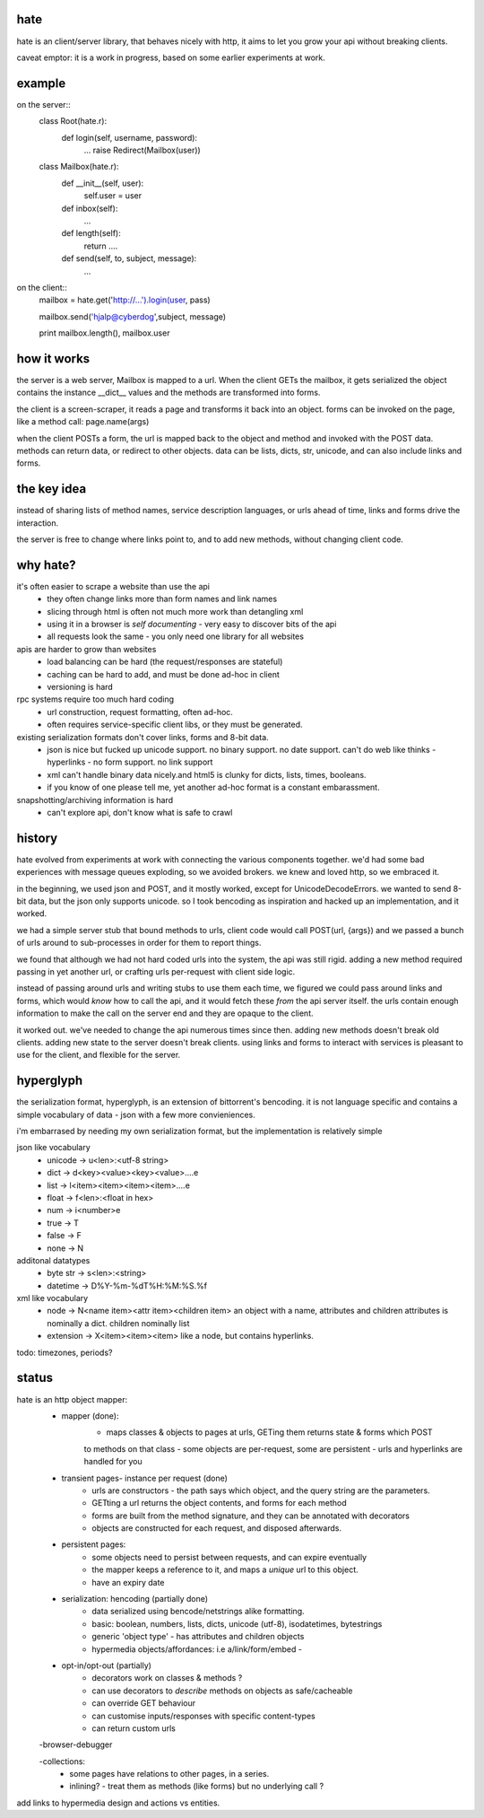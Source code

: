 hate
----

hate is an client/server library, that behaves nicely with http,
it aims to let you grow your api without breaking clients.

caveat emptor: it is a work in progress, based on some earlier experiments at work.


example
-------

on the server::
    class Root(hate.r):
        def login(self, username, password):
            ...
            raise Redirect(Mailbox(user))
            
    class Mailbox(hate.r):
        def __init__(self, user):
                self.user = user
        def inbox(self):
            ...
        def length(self):
            return ....
        def send(self, to, subject, message):
            ...

on the client::
    mailbox = hate.get('http://...').login(user, pass)

    mailbox.send('hjalp@cyberdog',subject, message)

    print mailbox.length(), mailbox.user


how it works
------------
the server is a web server, Mailbox is mapped to a url.
When the client GETs the mailbox, it gets serialized
the object contains the instance __dict__ values
and the methods are transformed into forms.

the client is a screen-scraper, it reads a page and transforms 
it back into an object. forms can be invoked on the page, like
a method call: page.name(args)

when the client POSTs a form, the url is mapped back 
to the object and method and invoked with the POST data.
methods can return data, or redirect to other objects.
data can be lists, dicts, str, unicode, 
and can also include links and forms.

the key idea
------------

instead of sharing lists of method names, service description
languages, or urls ahead of time, links and forms drive the 
interaction.

the server is free to change where links point to, and to add new methods,
without changing client code. 


why hate?
---------
it's often easier to scrape a website than use the api
    - they often change links more than form names and link names
    - slicing through html is often not much more work than detangling xml
    - using it in a browser is *self documenting* - very easy to discover bits of the api
    - all requests look the same - you only need one library for all websites
        
apis are harder to grow than websites
    - load balancing can be hard (the request/responses are stateful)
    - caching can be hard to add, and must be done ad-hoc in client
    - versioning is hard
        
rpc systems require too much hard coding
    - url construction, request formatting, often ad-hoc. 
    - often requires service-specific client libs, or they must be generated.

existing serialization formats don't cover links, forms and 8-bit data.
    - json is nice but fucked up unicode support. no binary support. no date support.
      can't do web like thinks - hyperlinks - no form support. no link support 
    - xml can't handle binary data nicely.and html5 is clunky for dicts, lists, times, booleans.
    - if you know of one please tell me, yet another ad-hoc format is a constant embarassment.
    
snapshotting/archiving information is hard
    - can't explore api, don't know what is safe to crawl
    


history
-------
hate evolved from experiments at work with connecting the various components together. we'd had
some bad experiences with message queues exploding, so we avoided brokers. we knew and loved 
http, so we embraced it. 

in the beginning, we used json and POST, and it mostly worked, except for UnicodeDecodeErrors.
we wanted to send 8-bit data, but the json only supports unicode. so I took bencoding as inspiration
and hacked up an implementation, and it worked.

we had a simple server stub that bound methods to urls, client code would call POST(url, {args})
and we passed a bunch of urls around to sub-processes in order for them to report things. 

we found that although we had not hard coded urls into the system, the api was still rigid. adding a new method
required passing in yet another url, or crafting urls per-request with client side logic. 

instead of passing around urls and writing stubs to use them each time, we figured we could pass around links and forms,
which would *know* how to call the api, and it would fetch these *from* the api server itself.
the urls contain enough information to make the call on the server end and they are opaque to the client.

it worked out. we've needed to change the api numerous times since then. adding new methods doesn't break old clients.
adding new state to the server doesn't break clients. using links and forms to interact with services is pleasant to
use for the client, and flexible for the server.

hyperglyph
----------
the serialization format, hyperglyph, is an extension of bittorrent's bencoding. it is not language specific
and contains a simple vocabulary of data - json with a few more convieniences.

i'm embarrased by needing my own serialization format, but the implementation is relatively simple

json like vocabulary
    - unicode -> u<len>:<utf-8 string>
    - dict -> d<key><value><key><value>....e
    - list -> l<item><item><item><item>....e
    - float -> f<len>:<float in hex>
    - num -> i<number>e
    - true -> T
    - false -> F
    - none -> N
additonal datatypes
    - byte str -> s<len>:<string>
    - datetime -> D%Y-%m-%dT%H:%M:%S.%f
xml like vocabulary
    - node -> N<name item><attr item><children item>
      an object with a name, attributes and children
      attributes is nominally a dict.  children nominally list
    - extension -> X<item><item><item>
      like a node, but contains hyperlinks.

todo: timezones, periods?


status
------

hate is an http object mapper:
    - mapper (done):
        - maps classes & objects to pages at urls, GETing them returns state & forms which POST
        to methods on that class
        - some objects are per-request, some are persistent
        - urls and hyperlinks are handled for you
                
    - transient pages- instance per request (done)
        - urls are constructors - the path says which object, and the query string are the parameters.
        - GETting a url returns the object contents, and forms for each method
        - forms are built from the method signature, and they can be annotated with decorators
        - objects are constructed for each request, and disposed afterwards.
        
    - persistent pages:
        - some objects need to persist between requests, and can expire eventually
        - the mapper keeps a reference to it, and maps a *unique* url to this object.
        - have an expiry date
        
        
    - serialization: hencoding (partially done)
        - data serialized using bencode/netstrings alike formatting.
        - basic: boolean, numbers, lists, dicts, unicode (utf-8), isodatetimes, bytestrings
        - generic 'object type' - has attributes and children objects
        - hypermedia objects/affordances: i.e a/link/form/embed - 
        
    - opt-in/opt-out (partially)
        - decorators work on classes & methods ?
        - can use decorators to *describe* methods on objects as safe/cacheable
        - can override GET behaviour
        - can customise inputs/responses with specific content-types
        - can return custom urls          

    -browser-debugger
        
    -collections:
        - some pages have relations to other pages, in a series.
        - inlining? - treat them as methods (like forms) but no underlying call ?


add links to hypermedia design and actions vs entities.




